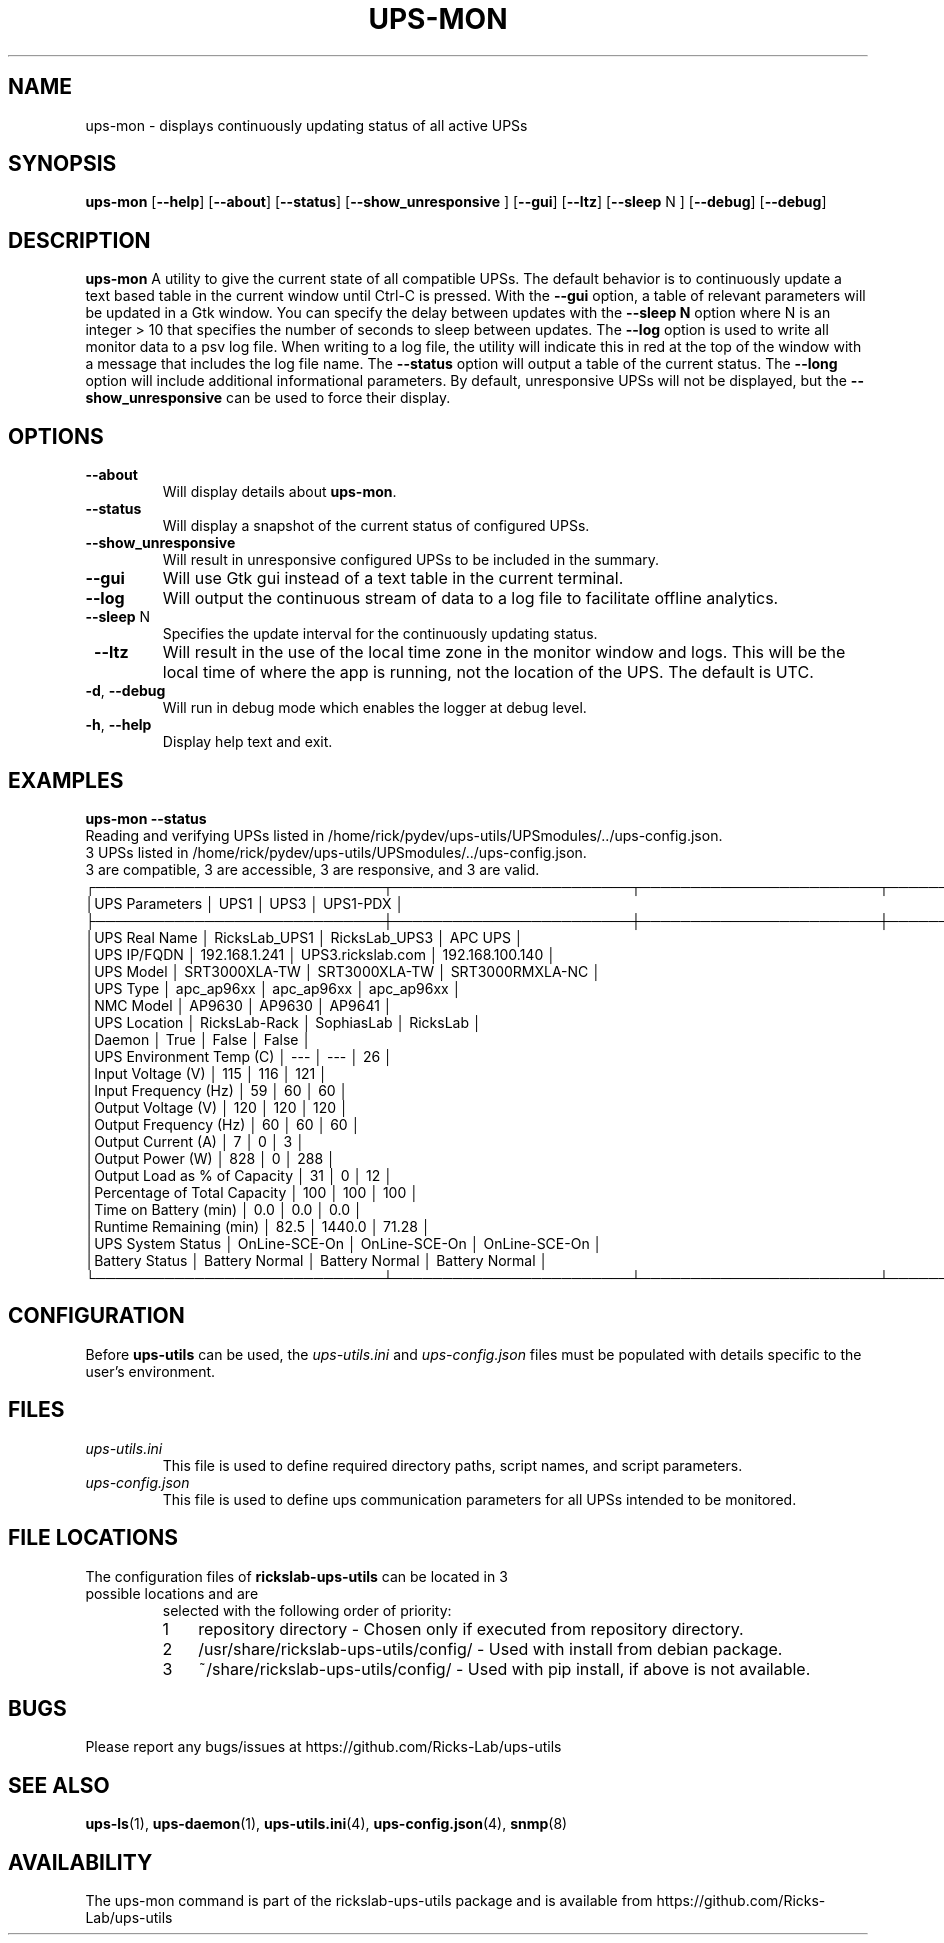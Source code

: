 .TH UPS\-MON 1 "JUNE 2022" "rickslab-ups-utils" "Ricks-Lab UPS Utilities"
.nh
.SH NAME
ups-mon \- displays continuously updating status of all active UPSs

.SH SYNOPSIS
.B ups-mon
.RB [ \-\-help "] [" \-\-about "] [" \-\-status "] [" \-\-show_unresponsive " ] [" \-\-gui "]"
.RB [ \-\-ltz "] [" \-\-sleep " N ] [" \-\-debug "] [" \-\-debug "]"
.br

.SH DESCRIPTION
.B ups-mon
A utility to give the current state of all compatible UPSs. The default behavior
is to continuously update a text based table in the current window until Ctrl-C is
pressed.  With the \fB--gui\fR option, a table of relevant parameters will be updated
in a Gtk window.  You can specify the delay between updates with the \fB--sleep N\fR
option where N is an integer > 10 that specifies the number of seconds to sleep
between updates.  The \fB--log\fR option is used to write all monitor data to a psv log
file.  When writing to a log file, the utility will indicate this in red at the top of
the window with a message that includes the log file name.  The \fB--status\fR option will
output a table of the current status.  The \fB--long\fR option will include additional
informational parameters. By default, unresponsive UPSs will not be displayed, but the
\fB--show_unresponsive\fR can be used to force their display.

.SH OPTIONS
.TP
.BR "\-\-about"
Will display details about 
.B ups-mon\fP.
.TP
.BR "\-\-status"
Will display a snapshot of the current status of configured UPSs.
.TP
.BR "\-\-show_unresponsive"
Will result in unresponsive configured UPSs to be included in the summary.
.TP
.BR "\-\-gui"
Will use Gtk gui instead of a text table in the current terminal.
.TP
.BR "\-\-log"
Will output the continuous stream of data to a log file to facilitate offline analytics.
.TP
.BR "\-\-sleep" " N"
Specifies the update interval for the continuously updating status.
.TP
.BR " \-\-ltz"
Will result in the use of the local time zone in the monitor window and logs.  This will
be the local time of where the app is running, not the location of the UPS.  The default
is UTC.
.TP
.BR \-d , " \-\-debug"
Will run in debug mode which enables the logger at debug level.
.TP
.BR \-h , " \-\-help"
Display help text and exit.

.SH "EXAMPLES"
.nf
.B ups-mon --status
.br
Reading and verifying UPSs listed in /home/rick/pydev/ups-utils/UPSmodules/../ups-config.json.
3 UPSs listed in /home/rick/pydev/ups-utils/UPSmodules/../ups-config.json.
    3 are compatible, 3 are accessible, 3 are responsive, and 3 are valid.
┌─────────────────────────────┬────────────────────────┬────────────────────────┬────────────────────────┐
│UPS Parameters               │          UPS1          │          UPS3          │        UPS1-PDX        │
├─────────────────────────────┼────────────────────────┼────────────────────────┼────────────────────────┤
│UPS Real Name                │     RicksLab_UPS1      │     RicksLab_UPS3      │        APC UPS         │
│UPS IP/FQDN                  │     192.168.1.241      │   UPS3.rickslab.com    │    192.168.100.140     │
│UPS Model                    │     SRT3000XLA-TW      │     SRT3000XLA-TW      │    SRT3000RMXLA-NC     │
│UPS Type                     │       apc_ap96xx       │       apc_ap96xx       │       apc_ap96xx       │
│NMC Model                    │         AP9630         │         AP9630         │         AP9641         │
│UPS Location                 │     RicksLab-Rack      │       SophiasLab       │        RicksLab        │
│Daemon                       │          True          │         False          │         False          │
│UPS Environment Temp (C)     │          ---           │          ---           │           26           │
│Input Voltage (V)            │          115           │          116           │          121           │
│Input Frequency (Hz)         │           59           │           60           │           60           │
│Output Voltage (V)           │          120           │          120           │          120           │
│Output Frequency (Hz)        │           60           │           60           │           60           │
│Output Current (A)           │           7            │           0            │           3            │
│Output Power (W)             │          828           │           0            │          288           │
│Output Load as % of Capacity │           31           │           0            │           12           │
│Percentage of Total Capacity │          100           │          100           │          100           │
│Time on Battery (min)        │          0.0           │          0.0           │          0.0           │
│Runtime Remaining (min)      │          82.5          │         1440.0         │         71.28          │
│UPS System Status            │     OnLine-SCE-On      │     OnLine-SCE-On      │     OnLine-SCE-On      │
│Battery Status               │     Battery Normal     │     Battery Normal     │     Battery Normal     │
└─────────────────────────────┴────────────────────────┴────────────────────────┴────────────────────────┘
.fi

.SH CONFIGURATION
Before \fBups-utils\fR can be used, the
.ul
ups-utils.ini
and
.ul
ups-config.json
files must be populated with details specific to the user's environment.

.SH "FILES"
.TP
.ul
ups-utils.ini
This file is used to define required directory paths, script names, and script parameters.
.TP
.ul
ups-config.json
This file is used to define ups communication parameters for all UPSs intended to be monitored.

.SH "FILE LOCATIONS"
.TP
.nr step 1 1
The configuration files of \fBrickslab-ups-utils\fR can be located in 3 possible locations and are
selected with the following order of priority:
.RS 7
.IP \n[step] 3
repository directory  - Chosen only if executed from repository directory.
.IP \n+[step]
/usr/share/rickslab-ups-utils/config/  -  Used with install from debian package.
.IP \n+[step]
~/share/rickslab-ups-utils/config/   -  Used with pip install, if above is not available.
.RE

.SH BUGS
Please report any bugs/issues at https://github.com/Ricks-Lab/ups-utils

.SH "SEE ALSO"
.BR ups-ls (1),
.BR ups-daemon (1),
.BR ups-utils.ini (4),
.BR ups-config.json (4),
.BR snmp (8)

.SH AVAILABILITY
The ups-mon command is part of the rickslab-ups-utils package and is available from
https://github.com/Ricks-Lab/ups-utils
